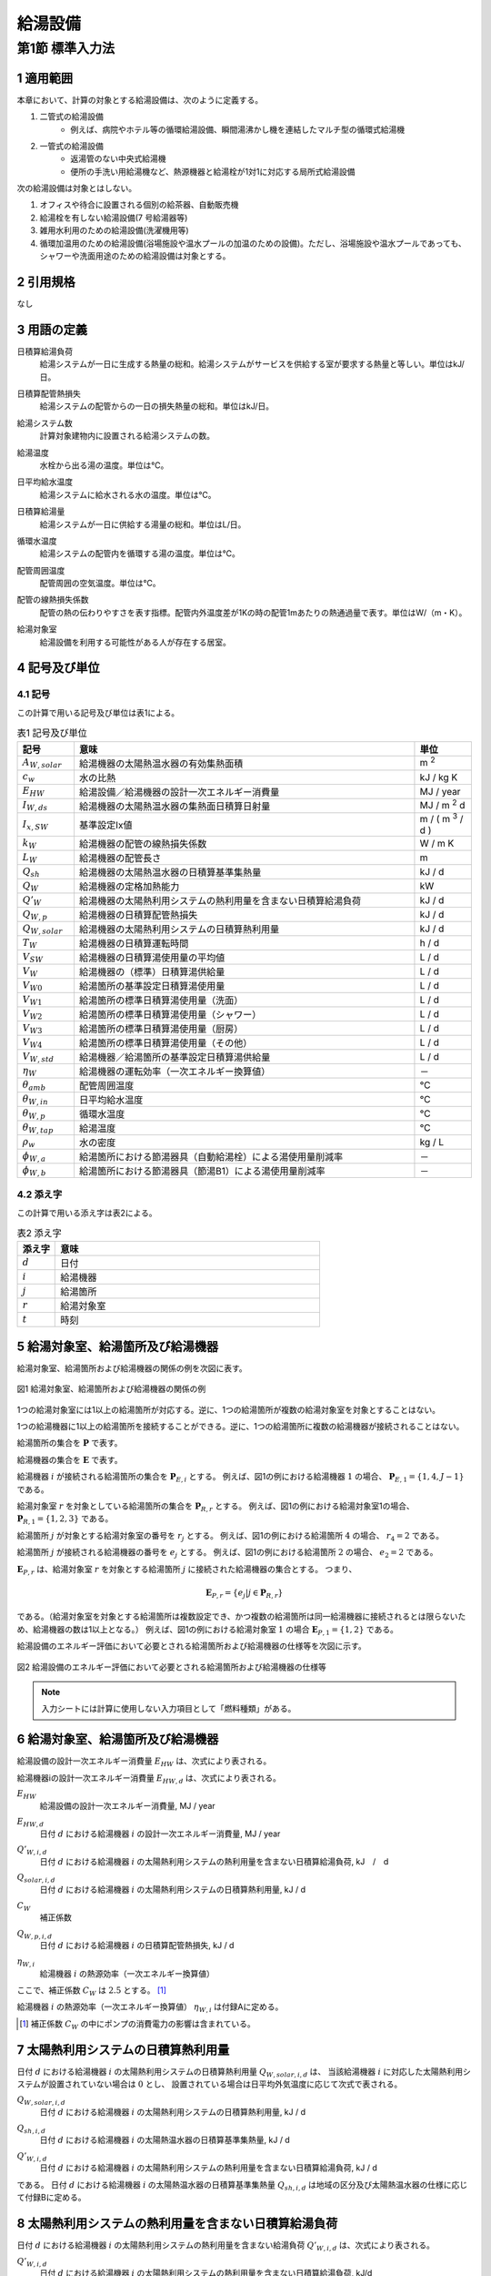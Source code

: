 .. |m2| replace:: m :sup:`2`
.. |m3| replace:: m :sup:`3`
.. |d| replace:: :math:`d`
.. |t| replace:: :math:`t`
.. |i| replace:: :math:`i`
.. |j| replace:: :math:`j`
.. |r| replace:: :math:`r`


************************************************************************************************************************
給湯設備
************************************************************************************************************************

========================================================================================================================
第1節 標準入力法
========================================================================================================================

------------------------------------------------------------------------------------------------------------------------
1 適用範囲
------------------------------------------------------------------------------------------------------------------------

本章において、計算の対象とする給湯設備は、次のように定義する。

#. 二管式の給湯設備
    - 例えば、病院やホテル等の循環給湯設備、瞬間湯沸かし機を連結したマルチ型の循環式給湯機
#. 一管式の給湯設備
    - 返湯管のない中央式給湯機
    - 便所の手洗い用給湯機など、熱源機器と給湯栓が1対1に対応する局所式給湯設備

次の給湯設備は対象とはしない。

#. オフィスや待合に設置される個別の給茶器、自動販売機
#. 給湯栓を有しない給湯設備(7 号給湯器等)
#. 雑用水利用のための給湯設備(洗濯機用等)
#. 循環加温用のための給湯設備(浴場施設や温水プールの加温のための設備)。ただし、浴場施設や温水プールであっても、シャワーや洗面用途のための給湯設備は対象とする。

------------------------------------------------------------------------------------------------------------------------
2 引用規格
------------------------------------------------------------------------------------------------------------------------

なし

------------------------------------------------------------------------------------------------------------------------
3 用語の定義
------------------------------------------------------------------------------------------------------------------------

日積算給湯負荷
    | 給湯システムが一日に生成する熱量の総和。給湯システムがサービスを供給する室が要求する熱量と等しい。単位はkJ/日。
日積算配管熱損失
    | 給湯システムの配管からの一日の損失熱量の総和。単位はkJ/日。
給湯システム数
    | 計算対象建物内に設置される給湯システムの数。
給湯温度
    | 水栓から出る湯の温度。単位は℃。
日平均給水温度
    | 給湯システムに給水される水の温度。単位は℃。
日積算給湯量
    | 給湯システムが一日に供給する湯量の総和。単位はL/日。
循環水温度
    | 給湯システムの配管内を循環する湯の温度。単位は℃。
配管周囲温度
    | 配管周囲の空気温度。単位は℃。
配管の線熱損失係数
    | 配管の熱の伝わりやすさを表す指標。配管内外温度差が1Kの時の配管1mあたりの熱通過量で表す。単位はW/（m・K）。
給湯対象室
    | 給湯設備を利用する可能性がある人が存在する居室。

------------------------------------------------------------------------------------------------------------------------
4 記号及び単位
------------------------------------------------------------------------------------------------------------------------

^^^^^^^^^^^^^^^^^^^^^^^^^^^^^^^^^^^^^^^^^^^^^^^^^^^^^^^^^^^^^^^^^^^^^^^^^^^^^^^^^^^^^^^^^^^^^^^^^^^^^^^^^^^^^^^^^^^^^^^^
4.1 記号
^^^^^^^^^^^^^^^^^^^^^^^^^^^^^^^^^^^^^^^^^^^^^^^^^^^^^^^^^^^^^^^^^^^^^^^^^^^^^^^^^^^^^^^^^^^^^^^^^^^^^^^^^^^^^^^^^^^^^^^^

この計算で用いる記号及び単位は表1による。

.. list-table:: 表1 記号及び単位
    :header-rows: 1
    :widths: 1,6,1

    * - 記号
      - 意味
      - 単位
    * - :math:`A_{W,solar}`
      - 給湯機器の太陽熱温水器の有効集熱面積
      - |m2|
    * - :math:`c_w`
      - 水の比熱
      - kJ / kg K
    * - :math:`E_{HW}`
      - 給湯設備／給湯機器の設計一次エネルギー消費量
      - MJ / year
    * - :math:`I_{W,ds}`
      - 給湯機器の太陽熱温水器の集熱面日積算日射量
      - MJ / |m2| d
    * - :math:`I_{x,SW}`
      - 基準設定Ix値
      - m / ( |m3| / d )
    * - :math:`k_W`
      - 給湯機器の配管の線熱損失係数
      - W / m K
    * - :math:`L_W`
      - 給湯機器の配管長さ
      - m
    * - :math:`Q_{sh}`
      - 給湯機器の太陽熱温水器の日積算基準集熱量
      - kJ / d
    * - :math:`Q_W`
      - 給湯機器の定格加熱能力
      - kW
    * - :math:`Q'_W`
      - 給湯機器の太陽熱利用システムの熱利用量を含まない日積算給湯負荷
      - kJ / d
    * - :math:`Q_{W,p}`
      - 給湯機器の日積算配管熱損失
      - kJ / d
    * - :math:`Q_{W,solar}`
      - 給湯機器の太陽熱利用システムの日積算熱利用量
      - kJ / d
    * - :math:`T_W`
      - 給湯機器の日積算運転時間
      - h / d
    * - :math:`V_{SW}`
      - 給湯機器の日積算湯使用量の平均値
      - L / d
    * - :math:`V_W`
      - 給湯機器の（標準）日積算湯供給量
      - L / d
    * - :math:`V_{W0}`
      - 給湯箇所の基準設定日積算湯使用量
      - L / d
    * - :math:`V_{W1}`
      - 給湯箇所の標準日積算湯使用量（洗面）
      - L / d
    * - :math:`V_{W2}`
      - 給湯箇所の標準日積算湯使用量（シャワー）
      - L / d
    * - :math:`V_{W3}`
      - 給湯箇所の標準日積算湯使用量（厨房）
      - L / d
    * - :math:`V_{W4}`
      - 給湯箇所の標準日積算湯使用量（その他）
      - L / d
    * - :math:`V_{W,std}`
      - 給湯機器／給湯箇所の基準設定日積算湯供給量
      - L / d
    * - :math:`\eta_W`
      - 給湯機器の運転効率（一次エネルギー換算値）
      - －
    * - :math:`\theta_{amb}`
      - 配管周囲温度
      - ℃
    * - :math:`\theta_{W,in}`
      - 日平均給水温度
      - ℃
    * - :math:`\theta_{W,p}`
      - 循環水温度
      - ℃
    * - :math:`\theta_{W,tap}`
      - 給湯温度
      - ℃
    * - :math:`\rho_w`
      - 水の密度
      - kg / L
    * - :math:`\phi_{W,a}`
      - 給湯箇所における節湯器具（自動給湯栓）による湯使用量削減率
      - －
    * - :math:`\phi_{W,b}`
      - 給湯箇所における節湯器具（節湯B1）による湯使用量削減率
      - －

^^^^^^^^^^^^^^^^^^^^^^^^^^^^^^^^^^^^^^^^^^^^^^^^^^^^^^^^^^^^^^^^^^^^^^^^^^^^^^^^^^^^^^^^^^^^^^^^^^^^^^^^^^^^^^^^^^^^^^^^
4.2 添え字
^^^^^^^^^^^^^^^^^^^^^^^^^^^^^^^^^^^^^^^^^^^^^^^^^^^^^^^^^^^^^^^^^^^^^^^^^^^^^^^^^^^^^^^^^^^^^^^^^^^^^^^^^^^^^^^^^^^^^^^^

この計算で用いる添え字は表2による。


.. list-table:: 表2 添え字
    :header-rows: 1
    :widths: 1,7

    * - 添え字
      - 意味
    * - :math:`d`
      - 日付
    * - :math:`i`
      - 給湯機器
    * - :math:`j`
      - 給湯箇所
    * - :math:`r`
      - 給湯対象室
    * - :math:`t`
      - 時刻

------------------------------------------------------------------------------------------------------------------------
5 給湯対象室、給湯箇所及び給湯機器
------------------------------------------------------------------------------------------------------------------------

給湯対象室、給湯箇所および給湯機器の関係の例を次図に表す。

.. figure:: ../_static/fig/dhw_1.png
    :align: center
    :scale: 45 %

    図1 給湯対象室、給湯箇所および給湯機器の関係の例

1つの給湯対象室には1以上の給湯箇所が対応する。逆に、1つの給湯箇所が複数の給湯対象室を対象とすることはない。

1つの給湯機器に1以上の給湯箇所を接続することができる。逆に、1つの給湯箇所に複数の給湯機器が接続されることはない。

給湯箇所の集合を :math:`\boldsymbol{P}` で表す。

給湯機器の集合を :math:`\boldsymbol{E}` で表す。

給湯機器 :math:`i` が接続される給湯箇所の集合を :math:`\boldsymbol{P}_{E,i}` とする。
例えば、図1の例における給湯機器 :math:`1` の場合、 :math:`\boldsymbol{P}_{E,1} = \lbrace {1,4,J-1} \rbrace` である。

給湯対象室 :math:`r` を対象としている給湯箇所の集合を :math:`\boldsymbol{P}_{R,r}` とする。
例えば、図1の例における給湯対象室1の場合、 :math:`\boldsymbol{P}_{R,1} = \lbrace {1,2,3} \rbrace` である。

給湯箇所 :math:`j` が対象とする給湯対象室の番号を :math:`r_j` とする。
例えば、図1の例における給湯箇所 :math:`4` の場合、 :math:`r_4 = 2` である。

給湯箇所 :math:`j` が接続される給湯機器の番号を :math:`e_j` とする。
例えば、図1の例における給湯箇所 :math:`2` の場合、 :math:`e_2 = 2` である。

:math:`\boldsymbol{E}_{P,r}` は、給湯対象室 :math:`r` を対象とする給湯箇所 :math:`j` に接続された給湯機器の集合とする。
つまり、

.. math::

    \boldsymbol{E}_{P,r} = \lbrace { e_j |j \in \boldsymbol{P}_{R,r} } \rbrace

である。（給湯対象室を対象とする給湯箇所は複数設定でき、かつ複数の給湯箇所は同一給湯機器に接続されるとは限らないため、給湯機器の数は1以上となる。）
例えば、図1の例における給湯対象室 :math:`1` の場合 :math:`\boldsymbol{E}_{P,1} = \lbrace {1,2} \rbrace` である。

給湯設備のエネルギー評価において必要とされる給湯箇所および給湯機器の仕様等を次図に示す。

.. figure:: ../_static/fig/dhw_2.png
    :align: center
    :scale: 45 %

    図2 給湯設備のエネルギー評価において必要とされる給湯箇所および給湯機器の仕様等

.. note::

    入力シートには計算に使用しない入力項目として「燃料種類」がある。

------------------------------------------------------------------------------------------------------------------------
6 給湯対象室、給湯箇所及び給湯機器
------------------------------------------------------------------------------------------------------------------------

給湯設備の設計一次エネルギー消費量 :math:`E_{HW}` は、次式により表される。

.. math::
   :nowrap:

   \begin{align*}
        E_{HW} \sum_{i=1}^{365}{ E_{HW,d} } \tag{1}
   \end{align*}

給湯機器iの設計一次エネルギー消費量 :math:`E_{HW,d}` は、次式により表される。

.. math::
    :nowrap:

    \begin{align*}
        E_{HW,d} = \sum_{i}{ \left( \frac{ Q'_{W,i,d} - Q_{W,solar,i,d} + C_W \cdot Q_{W,p,i,d} }{ \eta_{W,i} } \right) } \cdot 10^{-3} \tag{2}
    \end{align*}

:math:`E_{HW}`
    | 給湯設備の設計一次エネルギー消費量, MJ / year
:math:`E_{HW,d}`
    | 日付 |d| における給湯機器 |i| の設計一次エネルギー消費量, MJ / year
:math:`Q'_{W,i,d}`
    | 日付 |d| における給湯機器 |i| の太陽熱利用システムの熱利用量を含まない日積算給湯負荷, kJ　/　d
:math:`Q_{solar,i,d}`
    | 日付 |d| における給湯機器 |i| の太陽熱利用システムの日積算熱利用量, kJ / d
:math:`C_W`
    | 補正係数
:math:`Q_{W,p,i,d}`
    | 日付 |d| における給湯機器 |i| の日積算配管熱損失, kJ / d
:math:`\eta_{W,i}`
	| 給湯機器 |i| の熱源効率（一次エネルギー換算値）

ここで、補正係数 :math:`C_W` は :math:`2.5` とする。 [#f1]_

給湯機器 |i| の熱源効率（一次エネルギー換算値） :math:`\eta_{W,i}` は付録Aに定める。

.. [#f1] 補正係数 :math:`C_W` の中にポンプの消費電力の影響は含まれている。

------------------------------------------------------------------------------------------------------------------------
7 太陽熱利用システムの日積算熱利用量
------------------------------------------------------------------------------------------------------------------------

日付 :math:`d` における給湯機器 :math:`i` の太陽熱利用システムの日積算熱利用量 :math:`Q_{W,solar,i,d}` は、
当該給湯機器 :math:`i` に対応した太陽熱利用システムが設置されていない場合は :math:`0` とし、
設置されている場合は日平均外気温度に応じて次式で表される。

.. math::
    :nowrap:

    \begin{align*}
    Q_{W,solar,i,d} =
    \begin{cases}
        \min{ \left( Q_{sh,i,d}, 0.9 \cdot Q'_{W,i,d} \right) } & ( \theta_{ave,d} > 5 ) \\
        0 &  ( 5 \ge \theta_{ave,d} )
    \end{cases} \tag{3}
    \end{align*}

:math:`Q_{W,solar,i,d}`
    | 日付 :math:`d` における給湯機器 :math:`i` の太陽熱利用システムの日積算熱利用量, kJ / d
:math:`Q_{sh,i,d}`
    | 日付 :math:`d` における給湯機器 :math:`i` の太陽熱温水器の日積算基準集熱量, kJ / d
:math:`Q'_{W,i,d}`
    | 日付 :math:`d` における給湯機器 :math:`i` の太陽熱利用システムの熱利用量を含まない日積算給湯負荷, kJ / d

である。
日付 :math:`d` における給湯機器 :math:`i` の太陽熱温水器の日積算基準集熱量 :math:`Q_{sh,i,d}` は地域の区分及び太陽熱温水器の仕様に応じて付録Bに定める。

------------------------------------------------------------------------------------------------------------------------
8 太陽熱利用システムの熱利用量を含まない日積算給湯負荷
------------------------------------------------------------------------------------------------------------------------

日付 :math:`d` における給湯機器 :math:`i` の太陽熱利用システムの熱利用量を含まない給湯負荷 :math:`Q'_{W,i,d}` は、次式により表される。

.. math::
    :nowrap:

    \begin{align*}
        Q'_{W,i,d} = c_w \cdot \rho_w \cdot ( θ_(W,tap)-θ_(W,in,d) ) \cdot V_{W,i,d} \tag{4}
    \end{align*}

:math:`Q'_{W,i,d}`
    | 日付 :math:`d` における給湯機器 :math:`i` の太陽熱利用システムの熱利用量を含まない日積算給湯負荷, kJ/d
:math:`c_w`
    | 水の比熱, kJ / kg K
:math:`\rho_w`
    | 水の密度, kg/L
:math:`\theta_{W,tap}`
    | 給湯温度, ℃
:math:`\theta_{W,in,d}`
    | 日付 :math:`d` における日平均給水温度, ℃
:math:`V_{W,i,d}`
    | 日付 :math:`d` における給湯機器 :math:`i` の日積算湯供給量, L/d

ここで、給湯温度 :math:`\theta_{W,tap}` は :math:`43.0` ℃、水の比熱 :math:`c_w` は :math:`4.2` kJ / kg K、
水の密度 :math:`\rho_w` は :math:`1.0` kg / L とする。
日付 :math:`d` における日平均給水温度 :math:`\theta_{W,in,d}` は付録Cに定める。

.. note::
    もとの仕様書に定義がなかった。どんな値を採用しているのかについては調査が必要である。
    プログラムを見ると変数自体がなかった。
    好意的に解釈すると :math:`1.0` としていて省略しているのか？ただし、本当は水の密度はもう少し大きい。

------------------------------------------------------------------------------------------------------------------------
9 配管熱損失量
------------------------------------------------------------------------------------------------------------------------

日付 |d| における給湯機器 |i| の日積算配管熱損失 :math:`Q_{W,p,i,d}` は次式で表される。

.. math::
    :nowrap:

    \begin{align*}
        Q_{W,p,i,d} =
        \begin{cases}
            L_{W,i} \cdot k_{W,i} \cdot ( \theta_{W,p} - \theta_{amb,d} ) \cdot 3600 \cdot T_{W,i,d} \cdot 10^{-3} & ( V_{W,i,d} > 0 ) \\
            0 & ( V_{W,i,d} = 0 )
        \end{cases} \tag{6}
    \end{align*}

給湯機器 |i| の配管長さ :math:`L_{W,i}` は次式により表される。 [#f2]_

.. math::
    :nowrap:

    \begin{align*}
        L_{W,i} = \frac{ V_{SW,i} }{ 1000 } \cdot I_{x,SW} \tag{7}
    \end{align*}

給湯機器 |i| の日積算湯使用量の平均値 :math:`V_{SW,i}` は次式により表される。

.. math::
    :nowrap:

    \begin{align*}
        V_{SW,i} = \max_d{ \left( V_{W,std,i,d } \right) } \tag{8}
    \end{align*}

:math:`Q_{W,p,i,d}`
    | 日付 :math:`d` における給湯機器 :math:`i` の日積算配管熱損失, kJ / d
:math:`L_{W,i}`
    | 給湯機器iの配管長さ, m
:math:`k_{W,i}`
    | 給湯機器 :math:`i` の配管の線熱損失係数, W / m K
:math:`\theta_{W,p}`
    | 循環水温度, ℃
:math:`\theta_{amb,d}`
    | 日付dにおける配管周囲温度, ℃
:math:`T_{W,i,d}`
    | 日付dにおける給湯機器iの日積算運転時間, h / d
:math:`V_{W,i,d}`
    | 日付dにおける給湯機器iの日積算湯供給量, L / d
:math:`V_{SW,i}`
    | 給湯機器iの日積算湯使用量の平均値, L / d
:math:`I_{x,SW}` [#f3]_
    | 基準設定Ix値, m / ( |m3| / d )
:math:`V_{W,std,i,d}`
    | 日付dにおける給湯機器iの基準設定日積算湯供給量, L / d

ここで、循環水温度 :math:`\theta_{W,p}` は :math:`60.0` ℃、
日付 :math:`d` における給湯機器 :math:`i` の日積算運転時間 :math:`T_{W,i,d}` は :math:`24` h / d、基準設定 :math:`Ix` 値 :math:`I_{x,SW}` は :math:`7.0` とする。
給湯機器 :math:`i` の配管の線熱損失係数 :math:`k_{W,i}` 及び日付 :math:`d` における配管周囲温度 :math:`\theta_{amb,d}` は付録Dに定める。

.. note::
    「給湯機器 :math:`i` の日積算湯使用量の平均値 :math:`V_{SW,i}` は次式により表される。」とあるが、本当に平均値で良い？
    また、他と整合させるのであれば「使用量」ではなく「供給量」か？
    この式はもともと文章で書かれていた。
    もとの文章「給湯設備iの日積算湯使用量の平均値 :math:`V_{SW,i}` ［L/日］は、:math:`V_{W0,i,d}` が最大となる日の値を使用する。」とあるが、
    何の値を使用するのかが明確ではないため、間違っている可能性がある。
    さらにプログラムではこの式ではなく標準供給量の方を使っているようである（仕様書と実装との乖離）。整理が必要。
    仕様書では「給湯設備 :math:`i` の日積算湯使用量の平均値 :math:`V_{SW,i}` ［L/日］は、 :math:`V_{W0,i,d}` が最大となる日の値を使用する。」
    つまり本資料では、 :math:`V_{W0,i,d}` を :math:`V_{W,std,i,d}` と書き直したのを反映すると、:math:`V_{SW,i}` は
    :math:`V_{W,std,i,d}` の最大値となるが、
    プログラムを見ると :math:`V_{W,std,i,d}` は使用しておらず、
    代わりに、 :math:`V_{W1,i,d} + V_{W2,i,d} + V_{W3,i,d} + V_{W4,i,d}` が使われているようである。
    そうすると、そもそも :math:`V_{W,std,i,d}` を求める必要性がなくなってくる？概念整理が必要。

.. [#f2] 本評価では、評価・審査の簡略化の観点から、実際の配管長さを入力するのではなく、日積算湯使用量から推定することとしている。
.. [#f3] :math:`Ix` 値は、総配管長を日積算湯使用量で除した値として定義されており、
    旧基準においては、この値によってCEC/HWの基準値が定められていた。
    平成25年基準においては、申請及び審査の簡略化の観点から配管長を図面から読み取る作業を省略したが、
    この基準設定 :math:`Ix` 値 :math:`I_{x,SW}` を :math:`7.0` と定め、給湯負荷によって仮想的な配管長が定まり、
    この配管長下における熱損失量を算出することにした。
    なお、基準一次エネルギー消費量を求める際の基準設定機器効率は、 :math:`Ix` 値が :math:`7.0` の場合の旧基準の基準値
    CEC / HW :math:`= 1.5` から定めているため、旧基準とほぼ同レベルの基準となっている。

------------------------------------------------------------------------------------------------------------------------
10 給湯機器の湯供給量
------------------------------------------------------------------------------------------------------------------------

.. note::
    注：入力シートの項目名に合わせて、「給湯設備」から「給湯機器」へと名称変更した。

.. note::
    注：基準設定日積算湯供給量の添字は「0」であったが、より明確化するために「std」に変更した。

.. note::
    注：多対多の関係を表現できるように「給湯箇所」という文言を導入した。

日付 :math:`d` における給湯機器 :math:`i` の基準設定日積算湯供給量 :math:`V_{W,std,i,d}` は次式により表される。

.. math::
    :nowrap:

    \begin{align*}
        V_{W,std,i,d} = \sum_j{ V_{W,std,j,d} |_{j \in \boldsymbol{P}_{E,i} } } \tag{9}
    \end{align*}

日付 :math:`d` における給湯機器 :math:`i` の標準日積算湯供給量 :math:`V_{W,i,d}` は次式により表される。

.. math::
    :nowrap:

    \begin{align*}
        V_{W,i,d} = \sum_j{ V_{W,j,d} |_{j \in \boldsymbol{P}_{E,i} } } \tag{10}
    \end{align*}

:math:`V_{W,std,i,d}`
    | 日付 :math:`d` における給湯機器 :math:`i` の基準設定日積算湯供給量, L / d
:math:`V_{W,i,d}`
    | 日付 :math:`d` における給湯機器 :math:`i` の標準日積算湯供給量, L / d
:math:`V_{W,std,j,d}`
    | 日付 :math:`d` における給湯箇所 :math:`j` の基準設定日積算湯供給量, L / d
:math:`V_{W,j,d}`
    | 日付 :math:`d` における給湯箇所 :math:`j` の標準日積算湯供給量, L / d

ここで、 :math:`\boldsymbol{P}_{E,i}` とは、給湯機器 :math:`i` が接続される給湯箇所（複数可）の集合を表す。

------------------------------------------------------------------------------------------------------------------------
11 給湯箇所の湯供給量
------------------------------------------------------------------------------------------------------------------------

日付 :math:`d` における給湯箇所 :math:`j` の基準設定日積算湯供給量 :math:`V_{W,std,j,d}` は次式により表される。

.. math::
    :nowrap:

    \begin{align*}
        V_{W,std,j,d} = V_{W0,j,d} \tag{12a}
    \end{align*}

日付 :math:`d` における給湯箇所 :math:`j` の標準日積算湯供給量 :math:`V_{W,j,d}` は次式により表される。

.. math::
    :nowrap:

    \begin{align*}
        V_{W,j,d} = V_{W1,j,d} \cdot \varphi_{W,a,j} + V_{W2,j,d} \cdot \varphi_{W,b,j} + V_{W3,j,d} + V_{W4,j,d} \tag{12b}
    \end{align*}

日付 :math:`d` における給湯箇所 :math:`j` の基準設定日積算湯供給量 :math:`V_{W0,j,d}` は次式により表される。

.. math::
    :nowrap:

    \begin{align*}
        V_{W0,j,d} = V_{W0,r,d} |_{r=r_j} \cdot \frac{ Q_{W,i} |_{i=e_j} }{ \sum_i{Q_{W,i} |_{i \in E_{r_j} } } } \tag{10a}
    \end{align*}


日付 :math:`d` における給湯箇所jの標準日積算湯供給量（洗面） :math:`V_{W1,j,d}` ・標準日積算湯供給量（シャワー） :math:`V_{W2,j,d}` ・標準日積算湯供給量（厨房） :math:`V_{W3,j,d}` ・標準日積算湯供給量（その他） :math:`V_{W4,j,d}` は次式により表される。

.. math::
    :nowrap:

    \begin{align*}
        V_{W1,j,d} = V_{W1,r,d} |_{r=r_j} \cdot \frac{ Q_{W,i} |_{i=e_j} }{ \sum_i{Q_{W,i} |_{i \in \boldsymbol{E}_{r_j} } } } \tag{10b}
    \end{align*}

.. math::
    :nowrap:

    \begin{align*}
        V_{W2,j,d} = V_{W2,r,d} |_{r=r_j} \cdot \frac{ Q_{W,i} |_{i=e_j} }{ \sum_i{Q_{W,i} |_{i \in \boldsymbol{E}_{r_j} } } } \tag{10c}
    \end{align*}

.. math::
    :nowrap:

    \begin{align*}
        V_{W3,j,d} = V_{W3,r,d} |_{r=r_j} \cdot \frac{ Q_{W,i} |_{i=e_j} }{ \sum_i{Q_{W,i} |_{i \in \boldsymbol{E}_{r_j} } } } \tag{10d}
    \end{align*}

.. math::
    :nowrap:

    \begin{align*}
        V_{W4,j,d} = V_{W4,r,d} |_{r=r_j} \cdot \frac{ Q_{W,i} |_{i=e_j} }{ \sum_i{Q_{W,i} |_{i \in \boldsymbol{E}_{r_j} } } } \tag{10e}
    \end{align*}

:math:`V_{W,std,j,d}`
    | 日付dにおける給湯箇所jの基準設定日積算湯供給量, L / d
:math:`V_{W,j,d}`
    | 日付dにおける給湯箇所jの標準日積算湯供給量, L / d
:math:`V_{W0,j,d}`
    | 日付dにおける給湯箇所jの基準設定日積算湯使用量, L / d
:math:`V_{W1,j,d}`
    | 日付dにおける給湯箇所jの標準日積算湯使用量（洗面）, L / d
:math:`V_{W2,j,d}`
    | 日付dにおける給湯箇所jの標準日積算湯使用量（シャワー）, L / d
:math:`V_{W3,j,d}`
    | 日付dにおける給湯箇所jの標準日積算湯使用量（厨房）, L / d
:math:`V_{W4,j,d}`
    | 日付dにおける給湯箇所jの標準日積算湯使用量（その他）, L / d
:math:`\varphi_{W,a,j}`
    | 給湯箇所jにおける節湯器具（自動給湯栓）による湯使用量削減率, -
:math:`\varphi_{W,b,j}`
    | 給湯箇所jにおける節湯器具（節湯B1）による湯使用量削減率, -
:math:`V_{W0,r,d}`
    | 日付dにおける給湯対象室rの基準設定日積算湯使用量, L / d
:math:`V_{W1,r,d}`
    | 日付dにおける給湯対象室rの標準日積算湯使用量（洗面）, L / d
:math:`V_{W2,r,d}`
    | 日付dにおける給湯対象室rの標準日積算湯使用量（シャワー）, L / d
:math:`V_{W3,r,d}`
    | 日付dにおける給湯対象室rの標準日積算湯使用量（厨房）, L / d
:math:`V_{W4,r,d}`
    | 日付dにおける給湯対象室rの標準日積算湯使用量（その他）, L / d
:math:`Q_{W,i}`
    | 給湯機器iの定格加熱能力, kW

:math:`r_j` は給湯箇所 :math:`j` が対象とする給湯対象室の番号である。

:math:`e_j` は給湯箇所 :math:`j` が接続される給湯機器の番号である。

:math:`\boldsymbol{E}_{P,r}` は、給湯対象室 :math:`r` を対象とする給湯箇所 :math:`j` に接続された給湯機器の集合である。
（給湯対象室を対象とする給湯箇所は複数設定でき、かつ複数の給湯箇所は同一給湯機器に接続されるとは限らないため、給湯機器の数は1以上となる。）

給湯箇所 :math:`j` における節湯器具（自動給湯栓）による湯使用量削減率 :math:`\varphi_{W,a,j}`
及び給湯箇所 :math:`j` における節湯器具（節湯B1）による湯使用量削減率 :math:`\varphi_{W,b,j}` は付録Eに定める。

日付 :math:`d` における給湯対象室 :math:`r` の基準設定日積算湯使用量 :math:`V_{W0,r,d}` 、
日付 :math:`d` における給湯対象室 :math:`r` の標準日積算湯使用量（洗面） :math:`V_{W1,r,d}` 、
日付 :math:`d` における給湯対象室 :math:`r` の標準日積算湯使用量（シャワー） :math:`V_{W2,r,d}` 、
日付 :math:`d` における給湯対象室 :math:`r` の標準日積算湯使用量（厨房） :math:`V_{W3,r,d}` 及び
日付 :math:`d` における給湯対象室 :math:`r` の標準日積算湯使用量（その他） :math:`V_{W4,r,d}` は付録Fに定める。

給湯機器 :math:`i` の定格加熱能力 :math:`Q_{W,i}` は付録Aに定める。

.. raw:: latex

    \newpage

------------------------------------------------------------------------------------------------------------------------
付録 A 給湯機器の定格加熱能力及び熱源効率
------------------------------------------------------------------------------------------------------------------------

^^^^^^^^^^^^^^^^^^^^^^^^^^^^^^^^^^^^^^^^^^^^^^^^^^^^^^^^^^^^^^^^^^^^^^^^^^^^^^^^^^^^^^^^^^^^^^^^^^^^^^^^^^^^^^^^^^^^^^^^
1. 定格加熱能力
^^^^^^^^^^^^^^^^^^^^^^^^^^^^^^^^^^^^^^^^^^^^^^^^^^^^^^^^^^^^^^^^^^^^^^^^^^^^^^^^^^^^^^^^^^^^^^^^^^^^^^^^^^^^^^^^^^^^^^^^

給湯機器 :math:`i` の定格加熱能力 :math:`Q_{W,i}` は本付録の3節に示された値であることを原則とする。

.. note::
    この表現は入力マニュアルからのコピー。「原則とする」という表現が曖昧。
    給湯SWGでは、「原則とする」という文言はとっても良いとの意見を頂いている。

電気温水器等のような電気ヒーターによる加熱機器の場合は電気ヒーターの電気容量を入力しても良い。

.. note::
    電気ヒーターの電気容量はJISで決まっているのか？
    電気温水器のJISがあるのに、この方法を維持する必要はあるのか？

ガス給湯器の場合、号数に 1.74 (= 1 l /min × 25°C× 4.186J/g・k ÷ 60) を掛けた値を定格加熱能力としても良い。

.. note::
    JISがあるのになぜ？

1つの給湯系統の中に複数の給湯機器が接続されており、これらが連携して動く場合は、これらの給湯機器の定格加熱能力の合計とする。

.. note::
    連携して動かない場合はどうする？連携の定義は？1つの給湯系統とは？もしかすると、給湯機器／給湯機器群としないといけなかった？

^^^^^^^^^^^^^^^^^^^^^^^^^^^^^^^^^^^^^^^^^^^^^^^^^^^^^^^^^^^^^^^^^^^^^^^^^^^^^^^^^^^^^^^^^^^^^^^^^^^^^^^^^^^^^^^^^^^^^^^^
2. 熱源効率
^^^^^^^^^^^^^^^^^^^^^^^^^^^^^^^^^^^^^^^^^^^^^^^^^^^^^^^^^^^^^^^^^^^^^^^^^^^^^^^^^^^^^^^^^^^^^^^^^^^^^^^^^^^^^^^^^^^^^^^^

給湯機器 :math:`i` の熱源効率（一次エネルギー換算値） :math:`\eta_{W,i}` は、
一次エネルギー換算された効率であることとし、以下のように算出する。

小数点以下第3 位を切り捨てし、小数点以下第2 位までの数値を入力することを基本とする。

.. note::
    この表現は入力マニュアルからのコピー。「基本とする」という表現が曖昧。

ここで入力する熱源効率は、表1に示された値を用いて次式で算出された値であることを原則とする。

.. note::
    この表現は入力マニュアルからのコピー。「原則とする」という表現が曖昧。

1つの給湯系統の中に複数の給湯機器が接続されており、これらが連携して動く場合は、
これらの給湯機器の熱源効率を各熱源機器の定格加熱能力で重み付けして平均した値とする。

.. note::
    連携して動かない場合はどうする？連携の定義は？1つの給湯系統とは？もしかすると、給湯機器／給湯機器群としないといけなかった？
    燃料消費量または消費電力と加熱能力がわかっているのであれば、分母・分子おのおの積算した値を用いた方がわかりやすいのではないか？

熱源効率＝定格加熱能力 [kW] ／（定格消費電力 [kW] ×9760/3600 ＋ 定格燃料消費量 [kW] ）
ただし、式中の「定格燃料消費量」は一次エネルギーに換算された値であるとする。

^^^^^^^^^^^^^^^^^^^^^^^^^^^^^^^^^^^^^^^^^^^^^^^^^^^^^^^^^^^^^^^^^^^^^^^^^^^^^^^^^^^^^^^^^^^^^^^^^^^^^^^^^^^^^^^^^^^^^^^^
3. 定格加熱能力・定格消費電力・定格燃料消費量の定義
^^^^^^^^^^^^^^^^^^^^^^^^^^^^^^^^^^^^^^^^^^^^^^^^^^^^^^^^^^^^^^^^^^^^^^^^^^^^^^^^^^^^^^^^^^^^^^^^^^^^^^^^^^^^^^^^^^^^^^^^

定格加熱能力・定格消費電力・定格燃料消費量の定義は表1とする。

- ガス給湯機
    定格加熱能力
        | JIS S 2109 で規定される「出湯能力」とする。
    定格消費電力
        | JIS S 2109 で規定される「定格消費電力」とする。
    定格燃料消費量
        | JIS S 2109 で規定される「表示ガス消費量」とする。
- ガス給湯暖房機
    定格加熱能力
        | JIS S 2112 で規定される「出湯能力」とする。
    定格消費電力
        | JIS S 2112 で規定される「定格消費電力」とする。
    定格燃料消費量
        | JIS S 2112 で規定される「表示ガス消費量」とする。
- 蒸気ボイラ [#dhwA01]_
    定格加熱能力
        | 蒸気ボイラ性能表示ガイドラインで規定された「熱出力（表示）」とする。
    定格消費電力
        | 蒸気ボイラ性能表示ガイドラインで規定された「設備電力（表示）」とする。
    定格燃料消費量
        | 蒸気ボイラ性能表示ガイドラインで規定された「燃料消費量（表示）[kW]」とする。
- 貫流ボイラ [#dhwA01]_
    定格加熱能力
        | 貫流ボイラ性能表示ガイドラインで規定された「熱出力（表示）」とする。
    定格消費電力
        | 貫流ボイラ性能表示ガイドラインで規定された「設備電力（表示）」とする。
    定格燃料消費量
        | 貫流ボイラ性能表示ガイドラインで規定された「燃料消費量（表示）[kW]」とする。
- 小型貫流ボイラー [#dhwA02]_
    定格加熱能力
        | 小型貫流ボイラー性能表示ガイドラインで規定された「熱出力（表示）」とする。
    定格消費電力
        | 小型貫流ボイラー性能表示ガイドラインで規定された「設備電力（表示）」とする。
    定格燃料消費量
        | 小型貫流ボイラー性能表示ガイドラインで規定された「燃料消費量（表示）[kW]」とする。
- 温水ボイラ [#dhwA03]_
    定格加熱能力
        | 温水発生機・温水ボイラ性能表示ガイドラインで規定された「熱出力」とする。
    定格消費電力
        | 温水発生機・温水ボイラ性能表示ガイドラインで規定された「定格消費電力」とする。
    定格燃料消費量
        | 温水発生機・温水ボイラ性能表示ガイドラインで規定された「定格燃料消費量」とする。
- 石油給湯機（給湯単機能）
    定格加熱能力
        | JIS S 3024 で規定される「連続給湯出力」とする。
    定格消費電力
        | JIS S 3024 で規定される「定格消費電力」とする。
    定格燃料消費量
        | JIS S 3024 で規定される「（最大）燃料消費量」とする。
- 石油給湯機（給湯機付ふろがま）
    定格加熱能力
        | JIS S 3027 で規定される「連続給湯出力」とする。
    定格消費電力
        | JIS S 3027 で規定される「定格消費電力」とする。
    定格燃料消費量
        | JIS S 3027 で規定される「（最大）燃料消費量」とする。
- 家庭用ヒートポンプ給湯機
    定格加熱能力
        | JIS C 9220 で規定される「冬期高温加熱能力」とする。
    定格消費電力
        | JIS C 9220 で規定される「冬期高温消費電力」とする。
    定格燃料消費量
        | 0とする。
- 業務用ヒートポンプ給湯機 [#dhwA04]_
    定格加熱能力
        | JRA 4060 で規定される「冬期高温貯湯加熱能力」とする。冬期高温貯湯条件における試験値がない機種は「冬期保温加熱能力」とする。
    定格消費電力
        | JRA 4060 で規定される「冬期高温貯湯加熱消費電力」とする。冬期高温貯湯条件における試験値がない機種は「冬期保温加熱消費電力」とする。
    定格燃料消費量
        | 0とする。
- 貯湯式電気温水器
    定格加熱能力
        | JIS C 9219 で規定される「定格消費電力」とする。
    定格消費電力
        | JIS C 9219 で規定される「定格消費電力」とする。
    定格燃料消費量
        | 0とする。
- 電気瞬間湯沸器
    定格加熱能力
        | JIS C 9335-2-35 で規定される「定格入力」とする。
    定格消費電力
        | JIS C 9335-2-35 で規定される「定格入力」とする。
    定格燃料消費量
        | 0 とする。
- 真空式温水発生機
    定格加熱能力
        | 温水発生機・温水ボイラ性能表示ガイドラインで規定される「熱出力」とする。
    定格消費電力
        | 温水発生機・温水ボイラ性能表示ガイドラインで規定される「定格消費電力」とする。
    定格燃料消費量
        | 温水発生機・温水ボイラ性能表示ガイドラインで規定される「定格燃料消費量」とする。
- 無圧式温水発生機 [#dhwA03]_
    定格加熱能力
        | 温水発生機・温水ボイラ性能表示ガイドラインで規定される「熱出力」とする。
    定格消費電力
        | 温水発生機・温水ボイラ性能表示ガイドラインで規定される「定格消費電力」とする。
    定格燃料消費量
        | 温水発生機・温水ボイラ性能表示ガイドラインで規定される「定格燃料消費量」とする。
- 地域熱供給 [#dhwA05]_
    定格能力
        | 設計図書に記載されている熱供給量とする。
    定格消費電力
        | 0とする。
    定格燃料消費量
        | 定格能力に「他人から供給された熱の一次エネルギー換算値」を掛けた値とする。

.. [#dhwA01] 蒸気ボイラ性能表示ガイドライン、貫流ボイラ性能表示ガイドラインとは、一般社団法人日本産業機械工業会 ボイラ・原動機部会により定められたガイドラインをいう。
.. [#dhwA02] 小型貫流ボイラー性能表示ガイドラインとは、公益財団法人日本小型貫流ボイラー協会により定められたガイドラインをいう。
.. [#dhwA03] 温水発生機・温水ボイラ性能表示ガイドラインとは、日本暖房機器工業会 業務用ボイラ部会により定められたガイドラインをいう。
.. [#dhwA04] JRAとは、一般社団法人日本冷凍空調工業会により定められた規格をいう。
.. [#dhwA05] 一般社団法人日本熱供給事業協会が定める「熱供給事業における冷熱・温熱別換算係数算出に係るガイドライン」に基づき算出した値を用いる場合は、冷熱（冷水）、温熱（温水、蒸気）別の係数を使用することができる。
    熱供給事業便覧（一般社団法人日本熱供給事業協会）の公表データに基づき算出した値を用いる場合、及び条例等に基づいて行政庁により公表されているデータに基づき算出した値を用いる場合は、冷熱と温熱で同じ係数を使用することとする。
    係数の値が不明である場合は、告示別表第1 で定められた :math:`1.36` kJ / kJ を使用する。

.. note::
    ほとんど「ボイラ」だが、時々「ボイラー」になっている。小型貫流ボイラはボイラーか？要チェック。

.. raw:: latex

    \newpage

------------------------------------------------------------------------------------------------------------------------
付録B 太陽熱温水器
------------------------------------------------------------------------------------------------------------------------

^^^^^^^^^^^^^^^^^^^^^^^^^^^^^^^^^^^^^^^^^^^^^^^^^^^^^^^^^^^^^^^^^^^^^^^^^^^^^^^^^^^^^^^^^^^^^^^^^^^^^^^^^^^^^^^^^^^^^^^^
1. 太陽熱温水器の仕様
^^^^^^^^^^^^^^^^^^^^^^^^^^^^^^^^^^^^^^^^^^^^^^^^^^^^^^^^^^^^^^^^^^^^^^^^^^^^^^^^^^^^^^^^^^^^^^^^^^^^^^^^^^^^^^^^^^^^^^^^

太陽熱温水器の仕様は以下のとおりとする。

有効集熱面積
    | 給湯機器ごとに太陽熱温水器の集熱面の有効集熱面積（単位： |m2| ）を指定する。
集熱面の傾斜角
    | 給湯機器ごとに太陽熱温水器の集熱面の傾斜角（単位：°）を指定する。
集熱面の方位角
    | 給湯機器ごとに太陽熱温水器の集熱面の方位角（単位：°）を指定する。

.. note::
    太陽熱温水器の有効集熱面積については明確な定義がない。住宅版の下記の記述をいれるか？要相談。（急に厳密にすると審査の現場が困ることには配慮が必要）
    給湯機器iの太陽熱温水器の有効集熱面積A_(W,solar,i)は、ISO 9488 の8.6 節「aperture area」に規定される方法により算出した値とするか、IS A 4111 に規定される集熱部総面積又は集熱貯湯部総面積に0.85を乗じた値とする。
    入力する桁数の概念が必要
    日付dにおける給湯機器iの太陽熱温水器の集熱面日積算日射量I_(W,ds,d)を計算する上でパネルの傾斜角・方位角が必要ではあるが、まだその仕様書には手をつけていない。（もしかすると太陽熱以外でも利用する可能性があるため。）

^^^^^^^^^^^^^^^^^^^^^^^^^^^^^^^^^^^^^^^^^^^^^^^^^^^^^^^^^^^^^^^^^^^^^^^^^^^^^^^^^^^^^^^^^^^^^^^^^^^^^^^^^^^^^^^^^^^^^^^^
2. 日積算基準集熱量
^^^^^^^^^^^^^^^^^^^^^^^^^^^^^^^^^^^^^^^^^^^^^^^^^^^^^^^^^^^^^^^^^^^^^^^^^^^^^^^^^^^^^^^^^^^^^^^^^^^^^^^^^^^^^^^^^^^^^^^^

日付 |d| における給湯機器 |i| の太陽熱温水器の基準集熱量 :math:`Q_{sh,i,d}` は次式で表される。

.. math::
    :nowrap:

    \begin{align*}
        Q_{sh,i,d} = A_{W,solar,i} \cdot I_{W,ds,i,d} \cdot c_{W,eff} \cdot c_{W,solar} \cdot 10^3 \tag{1}
    \end{align*}

:math:`Q_{sh,i,d}`
    | 日付 :math:`d` における給湯機器 :math:`i` の太陽熱温水器の日積算基準集熱量, kJ / d
:math:`A_{W,solar,i}`
    | 給湯機器 :math:`i` の太陽熱温水器の有効集熱面積, |m2|
:math:`I_{W,ds,i,d}`
    | 日付 :math:`d` における給湯機器 :math:`i` の太陽熱温水器の集熱面日積算日射量, MJ / |m2| d
:math:`c_{W,eff}`
    | 太陽熱温水器の集熱効率, -
:math:`c_{W,solar}`
    | 太陽熱温水器を補助熱源に接続した場合の配管ロスを考慮した効率, -

ここで、太陽熱温水器の集熱効率 :math:`c_{W,eff}` は :math:`0.4` とする。
太陽熱温水器を補助熱源に接続した場合の配管ロスを考慮した効率 :math:`c_{W,solar}` は :math:`0.85` とする。

^^^^^^^^^^^^^^^^^^^^^^^^^^^^^^^^^^^^^^^^^^^^^^^^^^^^^^^^^^^^^^^^^^^^^^^^^^^^^^^^^^^^^^^^^^^^^^^^^^^^^^^^^^^^^^^^^^^^^^^^
3. 太陽熱温水器の集熱面日積算日射量
^^^^^^^^^^^^^^^^^^^^^^^^^^^^^^^^^^^^^^^^^^^^^^^^^^^^^^^^^^^^^^^^^^^^^^^^^^^^^^^^^^^^^^^^^^^^^^^^^^^^^^^^^^^^^^^^^^^^^^^^

日付 |d| における給湯機器 |i| の太陽熱温水器の集熱面日積算日射量 :math:`I_{W,ds,i,d}` は次式で表される。

.. math::
    :nowrap:

    \begin{align*}
        I_{W,ds,i,d} =　\sum_{t}{ (I_{DNI,W,solar,i,d,t} + I_{DHI,W,solar,i,d,t}) \cdot 3600 \cdot 10^{-6} } \tag{2a}
    \end{align*}

.. math::
    :nowrap:

    \begin{align*}
        I_{DNI,W,solar,i,d,t} =　I_{DNI,d,t} \cdot \sin{ SAl_{W,solar,i,d,t} } \tag{2b}
    \end{align*}

.. math::
    :nowrap:

    \begin{align*}
        \begin{split}
            I_{DHI,W,solar,i,d,t} &=　I_{DHI,d,t} \cdot \frac{ 1 + \cos{ \Psi_{W,solar,slp,i} } }{ 2 } \\
            &+ ( I_{DHI,d,t} + I_{DNI,d,t} \cdot \sin{ h_{s,d,t} } ) \cdot 0.1 \cdot \frac{ 1 - \cos{ \Psi_{W,solar,slp,i} } }{ 2 }
        \end{split}
        \tag{2c}
    \end{align*}

.. math::
    :nowrap:

    \begin{align*}
        \begin{split}
            \sin{ SAl_{W,solar,i,d,t} }
            &= \sin{ h_{s,d,t} } \cdot \cos{ \Psi_{W,solar,slp,i} } \\
            &+ \cos{ h_{s,d,t} } \cdot \sin{ \Psi_{W,solar,slp,i} } \cdot (
            \cos{ A_{s,d,t} } \cdot \cos{ \Psi_{W,solar,drct,i} } + \sin{ A_{s,d,t} } \cdot \sin{ \Psi_{W,solar,drct,i} }
            )
        \end{split} \tag{2d}
    \end{align*}

.. math::
    :nowrap:

    \begin{align*}
        \Psi_{W,solar,drct,i} = \psi_{W,solar,drct,i} \cdot \frac{ 2 \pi }{ 360 } \tag{2e}
    \end{align*}

.. math::
    :nowrap:

    \begin{align*}
        \Psi_{W,solar,slp,i} = \psi_{W,solar,slp,i} \cdot \frac{ 2 \pi }{ 360 } \tag{2f}
    \end{align*}

:math:`I_{W,ds,i,d}`
    | 日付 |d| における給湯機器 |i| の太陽熱温水器の集熱面日積算日射量, MJ / |m2| d
:math:`I_{DNI,W,solar,i,d,t}`
    | 日付 |d| の時刻 |t| における給湯機器 |i| の太陽熱温水器の集熱面日積算直達日射量, W / |m2| [#dhwB01]_
:math:`I_{DHI,W,solar,i,d,t}`
    | 日付 |d| の時刻 |t| における給湯機器 |i| の太陽熱温水器の集熱面日積算天空日射量, W / |m2| [#dhwB02]_
:math:`I_{DNI,d,t}`
    | 日付 |d| の時刻 |t| における法線面直達日射量, W / |m2|
:math:`I_{DHI,d,t}`
    | 日付 |d| の時刻 |t| における水平面天空日射量, W / |m2|
:math:`SAl_{W,solar,i,d,t}`
    | 日付 |d| の時刻 |t| における給湯機器 |i| の太陽熱温水器の集熱面に対する直達日射のプロファイル角, rad
:math:`\Psi_{W,solar,slp,i}`
    | 給湯設備 |i| の太陽熱温水器の集熱面の傾斜角, rad
:math:`\Psi_{W,solar,drct,i}`
    | 給湯設備 |i| の太陽熱温水器の集熱面の方位角, rad
:math:`\psi_{W,solar,slp,i}`
    | 給湯設備 |i| の太陽熱温水器の集熱面の傾斜角, °
:math:`\psi_{W,solar,drct,i}`
    | 給湯設備 |i| の太陽熱温水器の集熱面の方位角, °
:math:`h_{s,d,t}`
    | 日付 |d| の時刻 |t| における太陽高度, rad
:math:`A_{s,d,t}`
    | 日付 |d| の時刻 |t| における太陽方位, rad

:math:`\psi_{W,solar,slp,i}`
    | , °
:math:`\psi_{W,solar,drct,i}`
    | 給湯設備 |i| の太陽熱温水器の集熱面の方位角, °
給湯設備 |i| の太陽熱温水器の集熱面の傾斜角

:math:`I_{DNI,d,t}`
    | 日付 |d| の時刻 |t| における法線面直達日射量, W / |m2|
:math:`I_{DHI,d,t}`
    | 日付 |d| の時刻 |t| における水平面天空日射量, W / |m2|
:math:`h_{s,d,t}`
    | 日付 |d| の時刻 |t| における太陽高度, rad
:math:`A_{s,d,t}`
    | 日付 |d| の時刻 |t| における太陽方位, rad


.. [#dhwB01]
    DNI: Direct Normal Irradiance

.. [#dhwB02]
    DHI: Diffuse Horizontal Irradiance

.. raw:: latex

    \newpage

------------------------------------------------------------------------------------------------------------------------
付録C 日平均給水温度
------------------------------------------------------------------------------------------------------------------------

日付 |d| における日平均給水温度 :math:`\theta_{W,in,d}` は次式で表される。

.. math::
    :nowrap:

    \begin{align*}
        \theta_{W,in,d} = a_w \cdot \theta_{o,a,d} + b_w \tag{1}
    \end{align*}

:math:`\theta_{W,in,d}`
    | 日付 |d| における日平均給水温度, ℃
:math:`\theta_{o,a,d}`
    | 日付 |d| における日平均外気温度, ℃

係数 :math:`a_w` 及び :math:`b_w` は次の表から求まる。

.. csv-table:: 表1 日平均給水温度を求める際の回帰係数の値
    :header-rows: 1

    地域の区分, :math:`a_w` , :math:`b_w`
    1, 0.6639, 3.466
    2, 0.6639, 3.466
    3, 0.6054, 4.515
    4, 0.6054, 4.515
    5, 0.8660, 1.665
    6, 0.8516, 2.473
    7, 0.9223, 2.097
    8, 0.6921, 7.167

.. note::
    仕様書には住宅事業建築主の判断の基準を参照したと書かれている。
    現在の住宅の評価は外気温度を説明変数とするのではなく、期間平均外気温度（1日前から10日前までの10日間における日平均外気温度の平均値）を用いているのと、求まった日平均給水温度が0.5℃を下回らないように下限値を設けている点が異なる。この部分はおそらくCECなどから参照されていると思われる。本来であれば何が正しいか整理する必要があると思われる。
    調査した決結、CECでは月平均外気温度だった（住宅・非住宅ともにこれとは異なる）。住宅の場合は、これに既往の知見をプラスして、アレンジしている。以下、住宅の基準の根拠からの抜粋。

    「給湯熱負荷の算出に必要な給水温度については、建築物における省エネルギー基準CEC/HWの算出における「月平均給水温度」の算出方法に準じ、外気温度からの一次推定式を用いている。詳細は「建築物の省エネルギー基準と計算の手引　新築・増改築の性能基準(PAL/CEC）」を参照されたい。
    なお、CEC/HWの給水温度は月平均の外気温度から推定するものであり、本計算方法のように1日ごとの外気温度を用いた計算方法に直接用いる際には注意を要する。ここでは、坂上らの検討結果研究（参考文献4)）を参考に、外気温度として評価期間の1日前から10日前までの10日間における平均値を用いることとした。
    4)坂上 恭助、岩本 靜男他：配水管・給水管内水温の予測法に関する研究 : 第1報-地域別浄水場水温の調査結果と配水管水温の推定方法, 空気調和・衛生工学会論文集 (82), pp. 121- pp.128, 2001年07月

.. raw:: latex

    \newpage

------------------------------------------------------------------------------------------------------------------------
付録D 配管の線熱損失係数及び配管周囲温度
------------------------------------------------------------------------------------------------------------------------

^^^^^^^^^^^^^^^^^^^^^^^^^^^^^^^^^^^^^^^^^^^^^^^^^^^^^^^^^^^^^^^^^^^^^^^^^^^^^^^^^^^^^^^^^^^^^^^^^^^^^^^^^^^^^^^^^^^^^^^^
1. 配管の線熱損失係数
^^^^^^^^^^^^^^^^^^^^^^^^^^^^^^^^^^^^^^^^^^^^^^^^^^^^^^^^^^^^^^^^^^^^^^^^^^^^^^^^^^^^^^^^^^^^^^^^^^^^^^^^^^^^^^^^^^^^^^^^

給湯機器 |i| の配管の線熱損失係数 :math:`k_{W,i}` は配管の保温仕様及び配管接続口径から次表により求まる。

.. csv-table:: 表1 配管の熱損失係数
    :header-rows: 1

    配管接続口径, 保温仕様1, 保温仕様2, 保温仕様3, 裸管
    13A以下, 0.159, 0.191, 0.191, 0.599
    13Aを超えて20A以下, 0.189, 0.213, 0.231, 0.838
    20Aを超えて25A以下, 0.218, 0.270, 0.270, 1.077
    25Aを超えて30A以下, 0.242, 0.303, 0.303, 1.282
    30Aを超えて40A以下, 0.237, 0.354, 0.354, 1.610
    40Aを超えて50A以下, 0.257, 0.388, 0.388, 1.832
    50Aを超えて60A以下, 0.296, 0.457, 0.457, 2.281
    60Aを超えて75A以下, 0.346, 0.472, 0.548, 2.876
    75Aを超えて80A以下, 0.387, 0.532, 0.621, 3.359
    80Aを超えて100A以下, 0.466, 0.651, 0.651, 4.309
    100Aを超えて125A以下, 0.464, 0.770, 0.770, 5.270
    125Aを超える, 0.528, 0.774, 0.889, 6.228

.. note::
    オリジナルでは「以下」しかなかったところ「～を超えて」という表現を付け足した。

.. note::
    入力シートでは接続口径[mm]で入力するようになっているが、表では「A○○」という呼び口径で表されている。
    接続口径とは何か？定義が無い。
    あるいはJISにある？外径のことか内径のことか？
    仮に内径だったとしても、内径という概念と呼び径は厳密な意味では定義が異なる（呼び径は内径を適当に丸めたもの）。
    厳密な定義が必要ではないか？
    給湯SWGで確認したところ、最も配管径太い部分で定義するのが望ましいとのこと。接続径という表現は見直した方が良いかも。
    また、その時の寸法は呼び径（A）だとのこと。


保温仕様は次により定義される。

保温仕様1
    | 管径が :math:`40` mm未満の配管にあっては、保温材の厚さが :math:`30` mm以上
    | 管径が :math:`40` mm以上 :math:`125` mm未満の配管にあっては、保温材の厚さが :math:`40` mm以上
    | 管径が :math:`125` mm以上の配管にあっては、保温材の厚さが :math:`50` mm以上
保温仕様2
    | 管径が :math:`50` mm未満の配管にあっては、保温材の厚さが :math:`20` mm以上
    | 管径が :math:`50` mm以上 :math:`125` mm未満の配管にあっては、保温材の厚さが :math:`25` mm以上
    | 管径が :math:`125` mm以上の配管にあっては、保温材の厚さが :math:`30` mm以上
保温仕様3
    | 管径が :math:`125` mm未満の配管にあっては、保温材の厚さが :math:`20` mm以上
    | 管径が :math:`125` mm以上の配管にあっては、保温材の厚さが :math:`25` mm以上
裸管
    | 上記記の保温仕様 1, 2, 3 に該当しないもの

^^^^^^^^^^^^^^^^^^^^^^^^^^^^^^^^^^^^^^^^^^^^^^^^^^^^^^^^^^^^^^^^^^^^^^^^^^^^^^^^^^^^^^^^^^^^^^^^^^^^^^^^^^^^^^^^^^^^^^^^
2. 配管の周囲温度
^^^^^^^^^^^^^^^^^^^^^^^^^^^^^^^^^^^^^^^^^^^^^^^^^^^^^^^^^^^^^^^^^^^^^^^^^^^^^^^^^^^^^^^^^^^^^^^^^^^^^^^^^^^^^^^^^^^^^^^^

日付 |d| における配管周囲温度 :math:`\theta_{amb,d}` は次式で表される。

.. math::
    \begin{align*}
        \theta_{amb,d} = \frac{ \theta_{o,a,d} + \theta_{room,d} }{ 2 } \tag{1}
    \end{align*}

:math:`\theta_{amb,d}`
    | 日付 |d| における配管周囲温度, ℃
:math:`\theta_{o,a,d}`
    | 日付 |d| における日平均外気温度, ℃
:math:`\theta_{room,d}`
    | 日付 |d| における日平均室温度, ℃

日付 |d| における日平均室温度 :math:`\theta_{room,d}` は空調機の運転モードの設定に依存し、
空調機の運転モードの設定が暖房期の場合は :math:`22` ℃、中間期の場合は :math:`24` ℃、冷房期の場合は :math:`26` ℃とする。

.. note::
    日平均外気温度は、拡張アメダスではなくHASPのデータから呼んでいるため若干値が違うとの報告あり。要確認。

.. raw:: latex

    \newpage

------------------------------------------------------------------------------------------------------------------------
付録E 節湯器具による湯使用量削減率
------------------------------------------------------------------------------------------------------------------------

給湯箇所 |j| の節湯措置に応じて、節湯器具による湯使用量削減率を次のように定める。ここで取りうる節湯措置は以下の3種類である。 [#dhwE01]_

- 「自動給湯栓」を設置する場合
- 「節湯B1（小流量吐水機構）」を設置する場合
- いずれも設置しない場合

「自動給湯栓」と「節湯B1」が同時に設置されることはないものとする。

室 |r| の全ての給湯栓が「自動給湯栓」もしくは「節湯B1」に合致しなければ、節湯器具を採用したとはみなさないこととする。←オリジナル
特定の給湯対象室を対象とする全ての給湯箇所の節湯措置のうち1箇所でも「いずれも設置しない場合」に該当する場合は、この特定の給湯対象室を対象とする全ての給湯箇所の節湯措置は「いずれも設置しない場合」とすること。（←入力マニュアルには無い記述。本当にこれでよいか？）

.. note::
    この記述は見直した方が良いとのSWGからの意見。オリジナルにしかなく、マニュアルにはない。実際にはどういう運用をしているのか要確認。

.. [#dhwE01] 節湯A１（手元止水機構）、節湯C1（水優先吐水機構）については、非住宅建築物に設置された場合の節湯効果が不明瞭であるため（家庭用と業務用では湯水の使われ方が異なる）、非 住宅建築物の評価法においては節湯器具とはみなさない。

「自動給湯栓」を設置する場合

.. math::

    \varphi_{W,a,j} = 0.6 \\
    \varphi_{W,b,j} = 1.0

「節湯B1（小流量吐水機構）」を設置する場合 [#dhwE02]_

.. math::

    \varphi_{W,a,j} = 1.0 \\
    \varphi_{W,b,j} = 0.75

いずれも設置しない場合

.. math::
    \varphi_{W,a,j} = 1.0 \\
    \varphi_{W,b,j} = 1.0

:math:`\varphi_{W,a,j}`
    | 給湯箇所 |j| における節湯器具（自動給湯栓）による湯使用量削減率
:math:`\varphi_{W,b,j}`
    | 給湯箇所 |j| における節湯器具（節湯B1）による湯使用量削減率

.. [#dhwE02] 節水型シャワーノズル 15 %、サーモスタット 10 %で合わせて 25 %削減とする。

節湯措置の種類及びその定義を次に示す。

「自動給湯栓」を設置する場合
    | 「自動給湯栓」（使用と共に自動で止水（注：給水・止水の間違い？？？）し、電気的に開閉し、手を遠ざけると自動で止水する給湯栓）が洗面に設置される場合。ただし、公衆浴場等で使用される自閉式水栓（一定時間量を吐出した後に自動で止水する水栓）は「自動給湯栓」とはみなさない。 [#dhwE03]_
「節湯B1（小流量吐水機構）」を設置する場合
    | 平成28年省エネルギー基準に準拠したエネルギー消費性能の評価に関する技術情報（住宅）における算定方法の第七章「給湯設備」第一章「給湯設備」付録L「小流量吐水機構を有する水栓の適合条件」を満たす給湯栓が設置される場合。
いずれも設置しない場合
    | 上記の機構を有する水栓以外すべての場合。
    | なお、「2バルブ水栓」を採用する場合は、上記の機構の有無によらず「いずれも設置しない場合」とする。

.. [#dhwE03] 公衆浴場等で使用される自閉式水栓（一定時間量を吐出した後に自動で止水する水栓）については、広く普及しており、日積算湯使用量原単位の中にその節湯効果が既に見込まれているため、「自動給湯栓」とはみなさないこととする。

.. raw:: latex

    \newpage

------------------------------------------------------------------------------------------------------------------------
付録F 給湯対象室の湯使用量
------------------------------------------------------------------------------------------------------------------------

日付 |d| における給湯対象室 |r| の基準設定日積算湯使用量 :math:`V_{W0,r,d}` 、
日付 |d| における給湯対象室 |r| の標準日積算湯使用量（洗面のための湯使用量） :math:`V_{W1,r,d}` 、
日付 |d| における給湯対象室 |r| の標準日積算湯使用量（シャワーのための湯使用量） :math:`V_{W2,r,d}`、
日付 |d| における給湯対象室 |r| の標準日積算湯使用量（厨房のための湯使用量） :math:`V_{W3,r,d}` 、及び
日付 |d| における給湯対象室 |r| の標準日積算湯使用量（その他のための湯使用量） :math:`V_{W4,r,d}` は、次式により表される。

.. note::
    仕様書では下記の整理となっているが、一方、プログラムの実装は、V_(W0,r,d)=V_(W1,r,d)+V_(W2,r,d)+V_(W3,r,d)+V_(W4,r,d)としているという報告あり。その場合、仕様書本体の記述はもっと簡潔に書けるため、少し慎重に議論して根本的な構造を変えたほうが良い。また、V_(W0,r,d)は基準値の算定には使われていないため、そもそも「基準」というネーミングも見直したほうが良い。

.. math::
    :nowrap:

    \begin{align*}
        V_{W0,r,d} = V_{WS0,r} \cdot \varphi_{WS,r,d} \cdot A_r \tag{1a}
    \end{align*}

.. math::
    :nowrap:

    \begin{align*}
        V_{W1,r,d} = V_{WS1,r} \cdot \varphi_{WS,r,d} \cdot A_r \tag{1b}
    \end{align*}

.. math::
    :nowrap:

    \begin{align*}
        V_{W2,r,d} = V_{WS2,r} \cdot \varphi_{WS,r,d} \cdot A_r \tag{1c}
    \end{align*}

.. math::
    :nowrap:

    \begin{align*}
        V_{W3,r,d} = V_{WS3,r} \cdot \varphi_{WS,r,d} \cdot A_r \tag{1d}
    \end{align*}

.. math::
    :nowrap:

    \begin{align*}
        V_{W4,r,d} = V_{WS4,r} \cdot \varphi_{WS,r,d} \cdot A_r \tag{1e}
    \end{align*}

:math:`V_{W0,r,d}`
    | 日付 |d| における給湯対象室 |r| の基準設定日積算湯使用量, L / d
:math:`V_{W1,r,d}`
    | 日付 |d| における給湯対象室 |r| の標準日積算湯使用量（洗面のための湯使用量）, L / d
:math:`V_{W2,r,d}`
    | 日付 |d| における給湯対象室 |r| の標準日積算湯使用量（シャワーのための湯使用量）, L / d
:math:`V_{W3,r,d}`
    | 日付 |d| における給湯対象室 |r| の標準日積算湯使用量（厨房のための湯使用量）, L / d
:math:`V_{W4,r,d}`
    | 日付 |d| における給湯対象室 |r| の標準日積算湯使用量（その他のための湯使用量）, L / d
:math:`V_{WS0,r}`
    | 給湯対象室 |r| の単位面積あたりの基準設定日積算湯使用量, L / |m2| d
:math:`V_{WS1,r}`
    | 給湯対象室 |r| の単位面積あたりの標準日積算湯使用量（洗面のための湯使用量）, L / |m2| d
:math:`V_{WS2,r}`
    | 給湯対象室 |r| の単位面積あたりの標準日積算湯使用量（シャワーのための湯使用量）, L / |m2| d
:math:`V_{WS3,r}`
    | 給湯対象室 |r| の単位面積あたりの標準日積算湯使用量（厨房のための湯使用量）, L / |m2| d
:math:`V_{WS4,r}`
    | 給湯対象室 |r| の単位面積あたりの標準日積算湯使用量（その他のための湯使用量）, L / |m2| d
:math:`\varphi_{WS,r,d}`
    | 日付 |d| における給湯対象室 |r| の給湯利用の有無
:math:`A_r`
    | 給湯対象室 |r| の面積, |m2|

給湯対象室 |r| の単位面積あたりの標準日積算湯使用量（洗面） :math:`V_{WS1,r,d}` 、
給湯対象室 |r| の単位面積あたりの標準日積算湯使用量（シャワー） :math:`V_{WS2,r,d}` 、
給湯対象室 |r| の単位面積あたりの標準日積算湯使用量（厨房） :math:`V_{WS3,r,d}` 、及び
給湯対象室 |r| の単位面積あたりの標準日積算湯使用量（その他） :math:`V_{WS4,r,d}` は、
給湯対象室の建物用途名称及び室用途名称に応じて
データ「標準日積算湯使用量及び人密度」（csv/table_DHW_Appendix_F_1.csv）で定められることとする。

.. figure:: ../_static/fig/dhw_f_1.png
    :align: center
    :scale: 45 %

    図1 データ「標準日積算湯使用量及び人密度」（例示：先頭10行のみ示す）

各列の意味は以下のとおりとする。

.. list-table:: 表1 データ「標準日積算湯使用量及び人密度」の項目
    :header-rows: 1

    * - 列名称
      - 内容
    * - 用途記号
      - 用途記号
    * - 建物用途
      - 建物用途
    * - 室用途
      - 室用途
    * - 洗面
      - 給湯対象室 |r| の単位面積あたりの標準日積算湯使用量（洗面） :math:`V_{WS1,r,d}`
    * - シャワー
      - 給湯対象室 |r| の単位面積あたりの標準日積算湯使用量（シャワー） :math:`V_{WS2,r,d}`
    * - 台所
      - 給湯対象室 |r| の単位面積あたりの標準日積算湯使用量（厨房） :math:`V_{WS3,r,d}`
    * - その他
      - 給湯対象室 |r| の単位面積あたりの標準日積算湯使用量（その他） :math:`V_{WS4,r,d}`
    * - 単位
      - 各項目の単位。「L / 人 d」、「L / m2 d」及び「L / 床 d」の値をとる。
    * - 人密度
      - 1 |m2| あたりの人、または床（ベッド数）の数


.. list-table:: 表1 記号及び単位
    :header-rows: 1
    :widths: 1,6,1

    * - 記号
      - 意味
      - 単位
    * - :math:`A_{W,solar}`
      - 給湯機器の太陽熱温水器の有効集熱面積
      - |m2|
    * - :math:`c_w`
      - 水の比熱
      - kJ / kg K
    * - :math:`E_{HW}`



その際、標準日積算使用量の単位が L / 人 d （病院等における病室及び浴室等においては L / 床 d）の場合は
標準日積算使用量の値に人密度の値を乗じて算出する。

標準日積算使用量の単位が L / |m2| d の場合は標準日積算使用量の値そのものを採用する（「人密度」を乗じない）。

給湯対象室 |r| の日付 |d| における給湯利用の有無 :math:`\varphi_{WS,r,d}` は、次式により表される。

.. math::
    :nowrap:

    \begin{align*}
        \varphi_{WS,r,d} =
        \begin{cases}
            0 & \left( \sum_{t=0}^{23}{r_{WS,r,d,t}} = 0 \right) \\
            1 & \left( \sum_{t=0}^{23}{r_{WS,r,d,t}} > 0 \right)
        \end{cases} \tag{2}
    \end{align*}

:math:`\varphi_{WS,r,d}`
    | 日付 |d| における給湯対象室 |r| の給湯利用の有無, -
:math:`r_{WS,r,d,t}`
    | 日付 |d| の時刻 |t| における給湯対象室 |r| の室同時使用率, -

.. note::

    日付 |d| の時刻 |t| における給湯対象室 |r| の室同時使用率 :math:`r_{WS,r,d,t}` の求め方を書く必要あり。


.. [#dhwF01] 人密度の単位は、人 / |m2| である。ただし、病院等における病室及び浴室等においては、床 / |m2| である。
.. [#dhwF02]
    | 「ホテル等・客室」の「シャワー」用途の日積算湯使用量については、以下の想定で算出されている。
    | :math:`10.5` min / 人 :math:`\times 10` L / min :math:`\times 0.75` （同時使用率） :math:`= 79` L / 人
    | 「病院等・病室」の「シャワー」用途については、以下の想定で算出されている。
    | :math:`2.1` min / 人 :math:`\times 10` L / min :math:`\times 0.90` （同時使用率） :math:`= 21` L / 人
    | 上記の式における1人あたりの使用時間、 :math:`10.5` min / 人、 :math:`2.1` min / 人 は、
    巧水スタイル推進チームによる「日本国内のパブリック施設における節水効果について」による。
